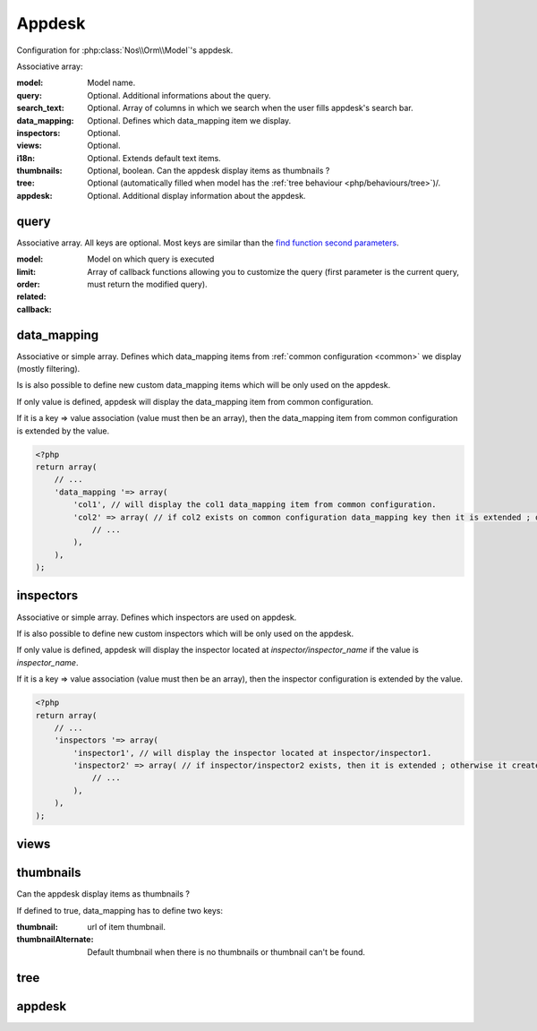 Appdesk
#######
Configuration for :php:class:`Nos\\Orm\\Model`'s appdesk.

Associative array:

:model: Model name.
:query: Optional. Additional informations about the query.
:search_text: Optional. Array of columns in which we search when the user fills appdesk's search bar.
:data_mapping: Optional. Defines which data_mapping item we display.
:inspectors: Optional.
:views: Optional.
:i18n: Optional. Extends default text items.
:thumbnails: Optional, boolean. Can the appdesk display items as thumbnails ?
:tree: Optional (automatically filled when model has the :ref:`tree behaviour <php/behaviours/tree>`)/.
:appdesk: Optional. Additional display information about the appdesk.

query
*****

Associative array. All keys are optional. Most keys are similar than the `find function second parameters <http://fuelphp.com/docs/packages/orm/crud.html#functions>`__.

:model: Model on which query is executed
:limit:
:order:
:related:
:callback: Array of callback functions allowing you to customize the query (first parameter is the current query, must return the modified query).

data_mapping
************

Associative or simple array. Defines which data_mapping items from :ref:`common configuration <common>` we display (mostly filtering).

Is is also possible to define new custom data_mapping items which will be only used on the appdesk.

If only value is defined, appdesk will display the data_mapping item from common configuration.

If it is a key => value association (value must then be an array), then the data_mapping item from common configuration is extended by the value.

.. code-block:: php

    <?php
    return array(
        // ...
        'data_mapping '=> array(
            'col1', // will display the col1 data_mapping item from common configuration.
            'col2' => array( // if col2 exists on common configuration data_mapping key then it is extended ; otherwise, the item is added to appdesk.
                // ...
            ),
        ),
    );

inspectors
**********

Associative or simple array. Defines which inspectors are used on appdesk.

If is also possible to define new custom inspectors which will be only used on the appdesk.

If only value is defined, appdesk will display the inspector located at `inspector/inspector_name` if the value is `inspector_name`.

If it is a key => value association (value must then be an array), then the inspector configuration is extended by the value.

.. code-block:: php

    <?php
    return array(
        // ...
        'inspectors '=> array(
            'inspector1', // will display the inspector located at inspector/inspector1.
            'inspector2' => array( // if inspector/inspector2 exists, then it is extended ; otherwise it creates a new inspector
                // ...
            ),
        ),
    );

views
*****

.. todo:: not done

thumbnails
**********

Can the appdesk display items as thumbnails ?

If defined to true, data_mapping has to define two keys:

:thumbnail: url of item thumbnail.
:thumbnailAlternate: Default thumbnail when there is no thumbnails or thumbnail can't be found.


tree
****

.. todo:: not done

appdesk
*******

.. todo:: not done